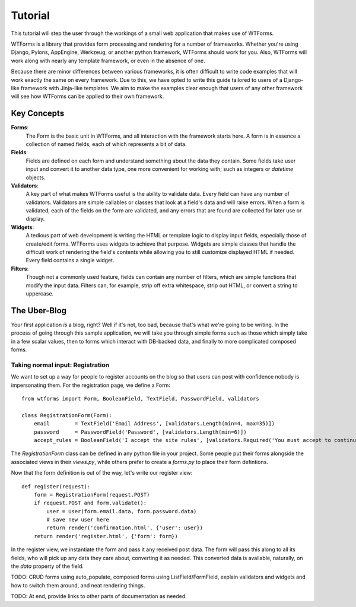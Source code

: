 .. _tutorial:

Tutorial
========

This tutorial will step the user through the workings of a small web
application that makes use of WTForms.

WTForms is a library that provides form processing and rendering for a number
of frameworks. Whether you're using Django, Pylons, AppEngine, Werkzeug, or
another python framework, WTForms should work for you. Also, WTForms will work
along with nearly any template framework, or even in the absence of one.

Because there are minor differences between various frameworks, it is often
difficult to write code examples that will work exactly the same on every
framework. Due to this, we have opted to write this guide tailored to users of
a Django-like framework with Jinja-like templates. We aim to make the examples
clear enough that users of any other framework will see how WTForms can be
applied to their own framework.

Key Concepts
------------

**Forms**:
    The Form is the basic unit in WTForms, and all interaction with the
    framework starts here. A form is in essence a collection of named fields,
    each of which represents a bit of data.

**Fields**:
    Fields are defined on each form and understand something about the data
    they contain. Some fields take user input and convert it to another data
    type, one more convenient for working with; such as integers or `datetime`
    objects.

**Validators**:
    A key part of what makes WTForms useful is the ability to validate data.
    Every field can have any number of validators. Validators are simple
    callables or classes that look at a field's data and will raise errors. When
    a form is validated, each of the fields on the form are validated, and any
    errors that are found are collected for later use or display.

**Widgets**:
    A tedious part of web development is writing the HTML or template logic to
    display input fields, especially those of create/edit forms. WTForms uses
    widgets to achieve that purpose. Widgets are simple classes that handle the
    difficult work of rendering the field's contents while allowing you to
    still customize displayed HTML if needed.  Every field contains a single
    widget.

**Filters**:
    Though not a commonly used feature, fields can contain any number of
    filters, which are simple functions that modify the input data. Filters
    can, for example, strip off extra whitespace, strip out HTML, or convert a
    string to uppercase.
    
The Uber-Blog
-------------

Your first application *is* a blog, right? Well if it's not, too bad, because
that's what we're going to be writing.  In the process of going through this
sample application, we will take you through simple forms such as those which
simply take in a few scalar values, then to forms which interact with DB-backed
data, and finally to more complicated composed forms.

Taking normal input: Registration
~~~~~~~~~~~~~~~~~~~~~~~~~~~~~~~~~

We want to set up a way for people to register accounts on the blog so that
users can post with confidence nobody is impersonating them.  For the
registration page, we define a Form::

    from wtforms import Form, BooleanField, TextField, PasswordField, validators

    class RegistrationForm(Form):
        email        = TextField('Email Address', [validators.Length(min=4, max=35)])
        password     = PasswordField('Password', [validators.Length(min=6)])
        accept_rules = BooleanField('I accept the site rules', [validators.Required('You must accept to continue.'])

The `RegistrationForm` class can be defined in any python file in your project.
Some people put their forms alongside the associated views in their `views.py`,
while others prefer to create a `forms.py` to place their form defintions.

Now that the form definition is out of the way, let's write our register view::

    def register(request):
        form = RegistrationForm(request.POST)
        if request.POST and form.validate():
            user = User(form.email.data, form.password.data)
            # save new user here
            return render('confirmation.html', {'user': user})
        return render('register.html', {'form': form})

In the register view, we instantiate the form and pass it any received post
data. The form will pass this along to all its fields, who will pick up any
data they care about, converting it as needed.  This converted data is
available, naturally, on the `data` property of the field.


TODO: CRUD forms using auto_populate, composed forms using ListField/FormField,
explain validators and widgets and how to switch them around, and neat
rendering things.

TODO: At end, provide links to other parts of documentation as needed.

